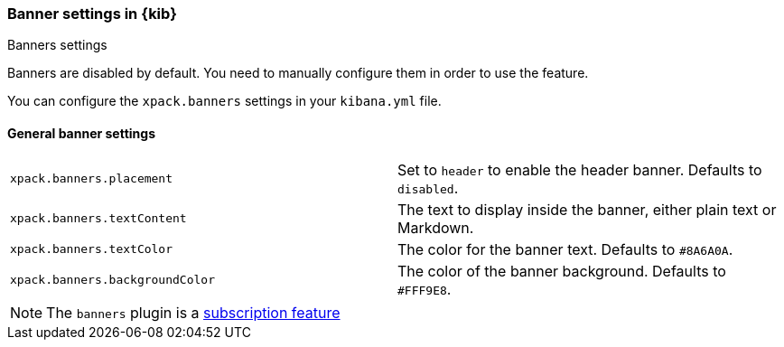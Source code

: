 [role="xpack"]
[[banners-settings-kb]]
=== Banner settings in {kib}
++++
<titleabbrev>Banners settings</titleabbrev>
++++

Banners are disabled by default. You need to manually configure them in order to use the feature.

You can configure the `xpack.banners` settings in your `kibana.yml` file.

[[general-banners-settings-kb]]
==== General banner settings

[cols="2*<"]
|===

| `xpack.banners.placement`
| Set to `header` to enable the header banner. Defaults to `disabled`.

| `xpack.banners.textContent`
| The text to display inside the banner, either plain text or Markdown.

| `xpack.banners.textColor`
| The color for the banner text. Defaults to `#8A6A0A`.

| `xpack.banners.backgroundColor`
| The color of the banner background. Defaults to `#FFF9E8`.

|===

[NOTE]
====
The `banners` plugin is a https://www.elastic.co/subscriptions[subscription feature]
====